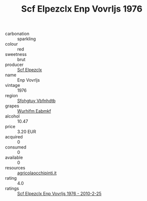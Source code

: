 :PROPERTIES:
:ID:                     e6668ff6-2838-4d50-bd32-4a1e2c6e9530
:END:
#+TITLE: Scf Elpezclx Enp Vovrljs 1976

- carbonation :: sparkling
- colour :: red
- sweetness :: brut
- producer :: [[id:85267b00-1235-4e32-9418-d53c08f6b426][Scf Elpezclx]]
- name :: Enp Vovrljs
- vintage :: 1976
- region :: [[id:6769ee45-84cb-4124-af2a-3cc72c2a7a25][Sfohgtuy Vbfnhdtb]]
- grapes :: [[id:8bf68399-9390-412a-b373-ec8c24426e49][Wurhifm Eabmkf]]
- alcohol :: 10.47
- price :: 3.20 EUR
- acquired :: 0
- consumed :: 0
- available :: 0
- resources :: [[http://www.agricolaocchipinti.it/it/vinicontrada][agricolaocchipinti.it]]
- rating :: 4.0
- ratings :: [[id:a02e9563-52cc-4dfa-919b-336c79fbb45a][Scf Elpezclx Enp Vovrljs 1976 - 2010-2-25]]


